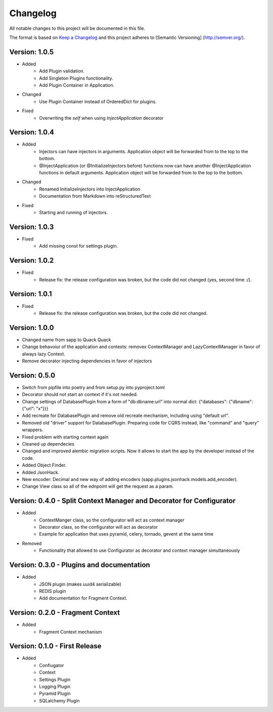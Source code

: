 *********
Changelog
*********

All notable changes to this project will be documented in this file.

The format is based on `Keep a Changelog <http://keepachangelog.com/>`_ and this project adheres to [Semantic Versioning]
(http://semver.org/).

Version: 1.0.5
==============

* Added
    * Add Plugin validation.
    * Add Singleton Plugins functionality.
    * Add Plugin Container in Application.
* Changed
    * Use Plugin Container instead of OrderedDict for plugins.
* Fixed
    * Overwriting the `self` when using `InjectApplication` decorator

Version: 1.0.4
==============

* Added
    * Injectors can have injectors in arguments. Application object will be forwarded from to the top to the bottom.
    * @InjectApplication (or @InitializeInjectors before) functions now can have another @InjectApplication functions in default arguments. Application object will be forwarded from to the top to the bottom.
* Changed
    * Renamed InitializeInjectors into InjectApplication
    * Documentation from Markdown into reStructuredText
* Fixed
    * Starting and running of injectors.

Version: 1.0.3
==============

* Fixed
    * Add missing const for settings plugin.

Version: 1.0.2
==============

* Fixed
    * Release fix: the release configuration was broken, but the code did not changed (yes, second time :/).

Version: 1.0.1
==============

* Fixed
    * Release fix: the release configuration was broken, but the code did not changed.

Version: 1.0.0
==============

* Changed name from sapp to Quack Quack
* Change behavoiur of the application and contexts: removex ContextManager and LazyContextManager in favor of always lazy Context.
* Remove decorator injecting dependencies in favor of injectors

Version: 0.5.0
==============

* Switch from pipfile into poetry and from setup.py into pyproject.toml
* Decorator should not start an context if it's not needed.
* Change settings of DatabasePlugin from a form of "db:dbname:url" into normal dict: {"databases": {"dbname": {"url": "x"}}}
* Add recreate for DatabasePlugin and remove old recreate mechanism, including using "default url".
* Removed old "driver" support for DatabasePlugin. Preparing code for CQRS instead, like "command" and "query" wrappers.
* Fixed problem with starting context again
* Cleaned up dependecies
* Changed and improved alembic migration scripts. Now it allows to start the app by the developer instead of the code.
* Added Object Finder.
* Added JsonHack.
* New encoder: Decimal and new way of adding encoders (sapp.plugins.jsonhack.models.add_encoder).
* Change View class so all of the ednpoint will get the request as a param.


Version: 0.4.0 - Split Context Manager and Decorator for Configurator
=====================================================================

* Added
    * ContextManger class, so the configurator will act as context manager
    * Decorator class, so the configurator will act as decorator
    * Example for application that uses pyramid, celery, tornado, gevent at the same time
* Removed
    * Functionality that allowed to use Configurator as decorator and context manager simultaneously

Version: 0.3.0 - Plugins and documentation
==========================================

* Added
    * JSON plugin (makes uuid4 serializable)
    * REDIS plugin
    * Add documentation for Fragment Context.

Version: 0.2.0 - Fragment Context
=================================

* Added
    * Fragment Context mechanism

Version: 0.1.0 - First Release
==============================

* Added
    * Confiugator
    * Context
    * Settings Plugin
    * Logging Plugin
    * Pyramid Plugin
    * SQLalchemy Plugin
